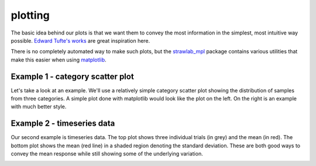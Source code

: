 plotting
========

The basic idea behind our plots is that we want them to convey the
most information in the simplest, most intuitive way possible. `Edward
Tufte's works <http://www.edwardtufte.com/tufte/books_vdqi>`_ are
great inspiration here.

There is no completely automated way to make such plots, but the
`strawlab_mpl <https://github.com/strawlab/strawlab_styleguide.git>`_
package contains various utilities that make this easier when using
`matplotlib <http://matplotlib.sourceforge.net>`_.

Example 1 - category scatter plot
---------------------------------

Let's take a look at an example. We'll use a relatively simple
category scatter plot showing the distribution of samples from three
categories. A simple plot done with matplotlib would look like the
plot on the left. On the right is an example with much better style.

.. image:: images/bad_good.png

Example 2 - timeseries data
---------------------------

Our second example is timeseries data. The top plot shows three
individual trials (in grey) and the mean (in red). The bottom plot
shows the mean (red line) in a shaded region denoting the standard
deviation. These are both good ways to convey the mean response while
still showing some of the underlying variation.

.. image:: images/panel_timeseries.png

